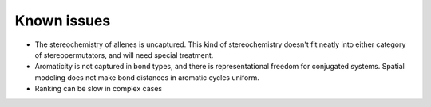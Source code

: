 Known issues
============

- The stereochemistry of allenes is uncaptured. This kind of stereochemistry
  doesn't fit neatly into either category of stereopermutators, and will need
  special treatment.
- Aromaticity is not captured in bond types, and there is representational
  freedom for conjugated systems. Spatial modeling does not make bond distances
  in aromatic cycles uniform.
- Ranking can be slow in complex cases
